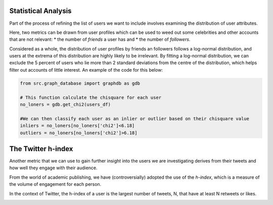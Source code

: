 
Statistical Analysis
--------------------
Part of the process of refining the list of users we want to include involves examining the distribution of user attributes.

Here, two metrics can be drawn from user profiles which can be used to weed out some celebrities and other accounts that are not relevant:
* the number of *friends* a user has and
* the number of *followers*.

.. image:: img/outliers.png
    :width: 450
    :alt: The distribution of users selected as inliers or outliers based on their friend and follower counts.

Considered as a whole, the distribution of user profiles by friends an followers follows a log-normal distribution, and users at the extrema of this distribution are highly likely to be irrelevant.  By fitting a log-normal distribution, we can exclude the 5 percent of users who lie more than 2 standard deviations from the centre of the distribution, which helps filter out accounts of little interest.  An example of the code for this below:

.. code-block:: python

    from src.graph_database import graphdb as gdb

    # This function calculate the chisquare for each user
    no_loners = gdb.get_chi2(users_df)

    #We can then classify each user as an inlier or outlier based on their chisquare value
    inliers = no_loners[no_loners['chi2']<6.18]
    outliers = no_loners[no_loners['chi2']>6.18]

The Twitter h-index
-------------------
Another metric that we can use to gain further insight into the users we are investigating derives from their tweets and how well they engage with their audience.  

From the world of academic publishing, we have (controversially) adopted the use of the *h-index*, which is a measure of the volume of engagement for each person.

In the context of Twitter, the h-index of a user is the largest number of tweets, N, that have at least N retweets or likes.

.. image:: img/hindex.png
    :width: 500
    :alt: The distribution of h-indices from the friends of cybersecurity journalists.